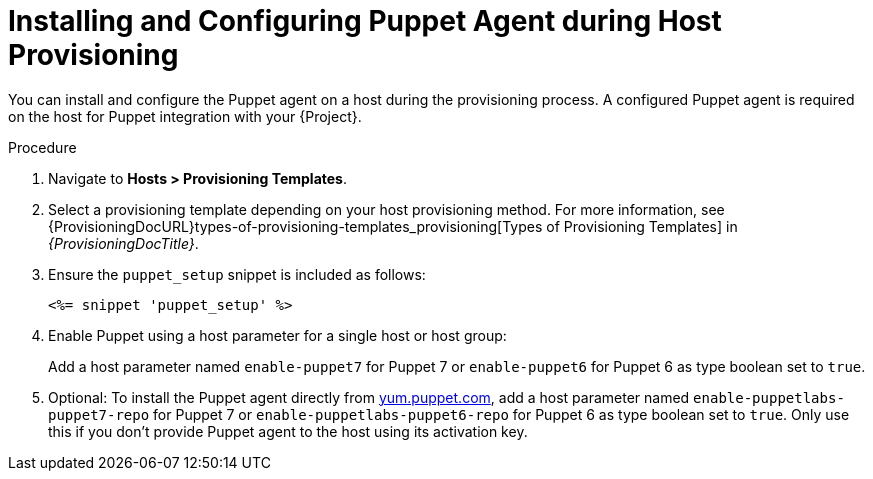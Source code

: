 [id="Installing_and_Configuring_Puppet_Agent_during_Host_Provisioning_{context}"]
= Installing and Configuring Puppet Agent during Host Provisioning

You can install and configure the Puppet agent on a host during the provisioning process.
A configured Puppet agent is required on the host for Puppet integration with your {Project}.

ifdef::satellite[]
.Prerequisites
* Puppet must be enabled in your {Project}.
For more information, see xref:Enabling_Puppet_Integration_{context}[].
* You enabled and synchronized the *{project-client-name}* repository to {Project}.
For more information, see {ContentManagementDocURL}Importing_Content_content-management[Importing Content] in _{ContentManagementDocTitle}_.
* You created an activation key that enables the *{project-client-name}* repository for hosts.
For more information, see {ContentManagementDocURL}Managing_Activation_Keys_content-management[Managing Activation Keys] in _{ContentManagementDocTitle}_.
endif::[]
ifdef::katello,orcharhino[]
.Prerequisites
* You created a Product and repository for the upstream Puppet agent, such as `\https://yum.puppet.com` or `\https://apt.puppet.com`, and synchronized the repository to {Project}.
For more information, see {ContentManagementDocURL}Importing_Content_content-management[Importing Content] in _{ContentManagementDocTitle}_.
* You created an activation key that enables the Puppet agent repository for hosts.
For more information, see {ContentManagementDocURL}Managing_Activation_Keys_content-management[Managing Activation Keys] in _{ContentManagementDocTitle}_.
endif::[]

.Procedure
. Navigate to *Hosts > Provisioning Templates*.
. Select a provisioning template depending on your host provisioning method.
For more information, see {ProvisioningDocURL}types-of-provisioning-templates_provisioning[Types of Provisioning Templates] in _{ProvisioningDocTitle}_.
. Ensure the `puppet_setup` snippet is included as follows:
+
[options="nowrap", subs="+quotes,verbatim,attributes"]
----
<%= snippet 'puppet_setup' %>
----
. Enable Puppet using a host parameter for a single host or host group:
+
Add a host parameter named `enable-puppet7` for Puppet 7
ifndef::satellite[]
or `enable-puppet6` for Puppet 6
endif::[]
as type boolean set to `true`.
. Optional: To install the Puppet agent directly from https://yum.puppet.com/[yum.puppet.com], add a host parameter named `enable-puppetlabs-puppet7-repo` for Puppet 7
ifndef::satellite[]
or `enable-puppetlabs-puppet6-repo` for Puppet 6
endif::[]
as type boolean set to `true`.
ifndef::katello[]
Only use this if you don't provide Puppet agent to the host using its activation key.
endif::[]
